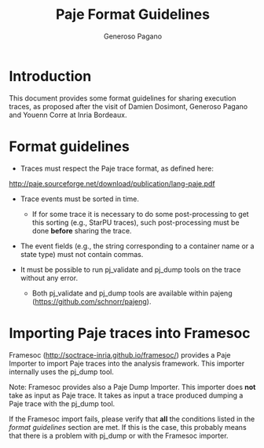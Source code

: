 #+TITLE:  Paje Format Guidelines
#+AUTHOR: Generoso Pagano
#+EMAIL:  generoso.pagano@inria.fr
#+OPTIONS: ^:nil
#+OPTIONS: email:t

#+LATEX_HEADER: \usepackage{hyperref}
#+LATEX_HEADER: \hypersetup{
#+LATEX_HEADER:     colorlinks,%
#+LATEX_HEADER:     citecolor=black,%
#+LATEX_HEADER:     filecolor=black,%
#+LATEX_HEADER:     linkcolor=blue,%
#+LATEX_HEADER:     urlcolor=black
#+LATEX_HEADER: }

* Introduction
This document provides some format guidelines for sharing execution
traces, as proposed after the visit of Damien Dosimont, Generoso
Pagano and Youenn Corre at Inria Bordeaux.

* Format guidelines

- Traces must respect the Paje trace format, as defined here:
http://paje.sourceforge.net/download/publication/lang-paje.pdf

- Trace events must be sorted in time.
  - If for some trace it is necessary to do some post-processing to
    get this sorting (e.g., StarPU traces), such post-processing must
    be done *before* sharing the trace.

- The event fields (e.g., the string corresponding to a container
  name or a state type) must not contain commas.

- It must be possible to run pj_validate and pj_dump tools on the
  trace without any error.
  - Both pj_validate and pj_dump tools are available within pajeng
    (https://github.com/schnorr/pajeng).

* Importing Paje traces into Framesoc

Framesoc (http://soctrace-inria.github.io/framesoc/) provides a Paje
Importer to import Paje traces into the analysis framework.  This
importer internally uses the pj_dump tool.

Note: Framesoc provides also a Paje Dump Importer. This importer does
*not* take as input as Paje trace. It takes as input a trace produced
dumping a Paje trace with the pj_dump tool.

If the Framesoc import fails, please verify that *all* the conditions
listed in the [[Format guidelines][format guidelines]] section are met. If this is the case,
this probably means that there is a problem with pj_dump or with the
Framesoc importer.

